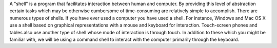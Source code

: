 
A "shell" is a program that facilitates interaction between human and
computer.
By providing this level of abstraction certain tasks which may be
otherwise cumbersome of time-consuming are relatively simple to
accomplish.
There are numerous types of shells.
If you have ever used a computer you have used a shell.
For instance, Windows and Mac OS X use a shell based on graphical
representations with a mouse and keyboard for interaction.
Touch-screen phones and tables also use another type of shell whose
mode of interaction is through touch.
In addition to these which you might be familiar with, we will be using
a command shell to interact with the computer primarily through the
keyboard.
